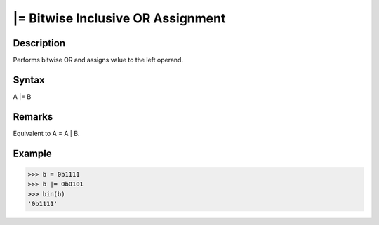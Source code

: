 ==================================
|= Bitwise Inclusive OR Assignment
==================================

Description
===========
Performs bitwise OR and assigns value to the left operand.

Syntax
======
A |= B

Remarks
=======
Equivalent to A = A | B.

Example
=======
>>> b = 0b1111
>>> b |= 0b0101
>>> bin(b)
'0b1111'
